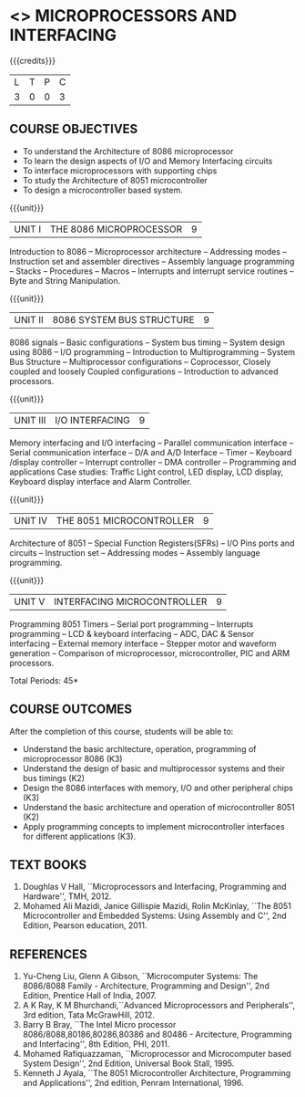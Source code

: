 * <<<502>>> MICROPROCESSORS AND INTERFACING
:properties:
:author: Ms. S. Manisha and Mr. K. R. Sarath Chandran
:date: 
:end:

#+begin_comment
- 1. Almost the same as AU
- 2. For changes, see the individual units.
- 3. Not Applicable
- 4. Five Course outcomes specified and aligned with units
- 5. Not Applicable.
#+end_comment

#+startup: showall

{{{credits}}}
| L | T | P | C |
| 3 | 0 | 0 | 3 |
 
** COURSE OBJECTIVES
- To understand the Architecture of 8086 microprocessor
- To learn the design aspects of I/O and Memory Interfacing circuits
- To interface microprocessors with supporting chips
- To study the Architecture of 8051 microcontroller
- To design a microcontroller based system.

{{{unit}}}
| UNIT I | THE 8086 MICROPROCESSOR | 9 |
Introduction to 8086 -- Microprocessor architecture -- Addressing
modes -- Instruction set and assembler directives -- Assembly language
programming -- Stacks -- Procedures -- Macros -- Interrupts and
interrupt service routines -- Byte and String Manipulation.
#+begin_comment
Removed: Modular Programming, Linking and Relocation
#+end_comment

{{{unit}}} 
|UNIT II | 8086 SYSTEM BUS STRUCTURE  | 9 |
8086 signals -- Basic configurations -- System bus timing -- System
design using 8086 -- I/O programming -- Introduction to
Multiprogramming -- System Bus Structure -- Multiprocessor
configurations -- Coprocessor, Closely coupled and loosely Coupled
configurations -- Introduction to advanced processors.

{{{unit}}}
| UNIT III | I/O INTERFACING | 9 |
Memory interfacing and I/O interfacing -- Parallel communication
interface -- Serial communication interface -- D/A and A/D Interface
-- Timer -- Keyboard /display controller -- Interrupt controller --
DMA controller -- Programming and applications Case studies: Traffic
Light control, LED display, LCD display, Keyboard display interface
and Alarm Controller.

{{{unit}}}
| UNIT IV | THE 8051 MICROCONTROLLER | 9 |
Architecture of 8051 -- Special Function Registers(SFRs) -- I/O Pins
ports and circuits -- Instruction set -- Addressing modes -- Assembly
language programming.

{{{unit}}}
| UNIT V | INTERFACING MICROCONTROLLER | 9 |
Programming 8051 Timers -- Serial port programming -- Interrupts
programming -- LCD & keyboard interfacing -- ADC, DAC & Sensor
interfacing -- External memory interface -- Stepper motor and waveform
generation -- Comparison of microprocessor, microcontroller, PIC and
ARM processors.

\hfill *Total Periods: 45*

** COURSE OUTCOMES
After the completion of this course, students will be able to: 
- Understand the basic architecture, operation, programming of
  microprocessor 8086 (K3)
- Understand the design of basic and multiprocessor systems and their
  bus timings (K2)
- Design the 8086 interfaces with memory, I/O and other peripheral
  chips (K3)
- Understand the basic architecture and operation of microcontroller
  8051 (K2)
- Apply programming concepts to implement microcontroller interfaces
  for different applications (K3).

** TEXT BOOKS
 1. Doughlas V Hall, ``Microprocessors and Interfacing, Programming
    and Hardware'', TMH, 2012.
 2. Mohamed Ali Mazidi, Janice Gillispie Mazidi, Rolin McKinlay, ``The
    8051 Microcontroller and Embedded Systems: Using Assembly and C'',
    2nd Edition, Pearson education, 2011.
 
** REFERENCES
1. Yu-Cheng Liu, Glenn A Gibson, ``Microcomputer Systems: The
   8086/8088 Family - Architecture, Programming and Design'', 2nd
   Edition, Prentice Hall of India, 2007.
2. A K Ray, K M Bhurchandi,``Advanced Microprocessors and
   Peripherals'', 3rd edition, Tata McGrawHill, 2012.
3. Barry B Bray, ``The Intel Micro processor
   8086/8088,80186,80286,80386 and 80486 - Arcitecture, Programming
   and Interfacing'', 8th Edition, PHI, 2011.
4. Mohamed Rafiquazzaman, ``Microprocessor and Microcomputer based
   System Design'', 2nd Edition, Universal Book Stall, 1995.
5. Kenneth J Ayala, ``The 8051 Microcontroller Architecture,
   Programming and Applications'', 2nd edition, Penram
   International, 1996.

